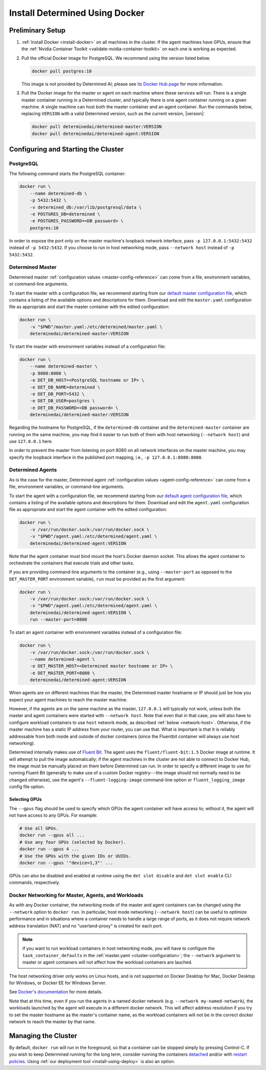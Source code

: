 .. _install-using-docker:

#################################
 Install Determined Using Docker
#################################

*******************
 Preliminary Setup
*******************

#. :ref:`Install Docker <install-docker>` on all machines in the cluster. If the agent machines have
   GPUs, ensure that the :ref:`Nvidia Container Toolkit <validate-nvidia-container-toolkit>` on each
   one is working as expected.

#. Pull the official Docker image for PostgreSQL. We recommend using the version listed below.

   .. code::

      docker pull postgres:10

   This image is not provided by Determined AI; please see `its Docker Hub page
   <https://hub.docker.com/_/postgres>`_ for more information.

#. Pull the Docker image for the master or agent on each machine where these services will run.
   There is a single master container running in a Determined cluster, and typically there is one agent container running on a given
   machine. A single machine can host both the master container and an agent container. Run the
   commands below, replacing ``VERSION`` with a valid Determined version, such as the current
   version, |version|:

   .. code::

      docker pull determinedai/determined-master:VERSION
      docker pull determinedai/determined-agent:VERSION

**************************************
 Configuring and Starting the Cluster
**************************************

PostgreSQL
==========

The following command starts the PostgreSQL container:

.. code::

   docker run \
       --name determined-db \
       -p 5432:5432 \
       -v determined_db:/var/lib/postgresql/data \
       -e POSTGRES_DB=determined \
       -e POSTGRES_PASSWORD=<DB password> \
       postgres:10

In order to expose the port only on the master machine's loopback network interface, pass ``-p
127.0.0.1:5432:5432`` instead of ``-p 5432:5432``. If you choose to run in host networking mode,
pass ``--network host`` instead of ``-p 5432:5432``.

Determined Master
=================

Determined master :ref:`configuration values <master-config-reference>` can come from a file,
environment variables, or command-line arguments.

To start the master with a configuration file, we recommend starting from our `default master
configuration file
<https://raw.githubusercontent.com/determined-ai/determined/master/master/packaging/master.yaml>`_,
which contains a listing of the available options and descriptions for them. Download and edit the
``master.yaml`` configuration file as appropriate and start the master container with the edited
configuration:

.. code::

   docker run \
       -v "$PWD"/master.yaml:/etc/determined/master.yaml \
       determinedai/determined-master:VERSION

To start the master with environment variables instead of a configuration file:

.. code::

   docker run \
       --name determined-master \
       -p 8080:8080 \
       -e DET_DB_HOST=<PostgreSQL hostname or IP> \
       -e DET_DB_NAME=determined \
       -e DET_DB_PORT=5432 \
       -e DET_DB_USER=postgres \
       -e DET_DB_PASSWORD=<DB password> \
       determinedai/determined-master:VERSION

Regarding the hostname for PostgreSQL, if the ``determined-db`` container and the
``determined-master`` container are running on the same machine, you may find it easier to run both
of them with host networking (``--network host``) and use ``127.0.0.1`` here.

In order to prevent the master from listening on port 8080 on all network interfaces on the master
machine, you may specify the loopback interface in the published port mapping, i.e., ``-p
127.0.0.1:8080:8080``.

Determined Agents
=================

As is the case for the master, Determined agent :ref:`configuration values <agent-config-reference>`
can come from a file, environment variables, or command-line arguments.

To start the agent with a configuration file, we recommend starting from our `default agent
configuration file
<https://raw.githubusercontent.com/determined-ai/determined/master/agent/packaging/agent.yaml>`_,
which contains a listing of the available options and descriptions for them. Download and edit the
``agent.yaml`` configuration file as appropriate and start the agent container with the edited
configuration:

.. code::

   docker run \
       -v /var/run/docker.sock:/var/run/docker.sock \
       -v "$PWD"/agent.yaml:/etc/determined/agent.yaml \
       determinedai/determined-agent:VERSION

Note that the agent container must bind mount the host's Docker daemon socket. This allows the agent
container to orchestrate the containers that execute trials and other tasks.

If you are providing command-line arguments to the container (e.g., using ``--master-port`` as
opposed to the ``DET_MASTER_PORT`` environment variable), ``run`` must be provided as the first
argument:

.. code::

   docker run \
       -v /var/run/docker.sock:/var/run/docker.sock \
       -v "$PWD"/agent.yaml:/etc/determined/agent.yaml \
       determinedai/determined-agent:VERSION \
       run --master-port=8080

To start an agent container with environment variables instead of a configuration file:

.. code::

   docker run \
       -v /var/run/docker.sock:/var/run/docker.sock \
       --name determined-agent \
       -e DET_MASTER_HOST=<Determined master hostname or IP> \
       -e DET_MASTER_PORT=8080 \
       determinedai/determined-agent:VERSION

When agents are on different machines than the master, the Determined master hostname or IP should
just be how you expect your agent machines to reach the master machine.

However, if the agents are on the same machine as the master, ``127.0.0.1`` will typically not work,
unless both the master and agent containers were started with ``--network host``. Note that even
that in that case, you will also have to configure workload containers to use ``host`` network mode,
as described :ref:`below <network-host>`. Otherwise, if the master machine has a static IP address
from your router, you can use that. What is important is that it is reliably addressable from both
inside and outside of docker containers (since the Fluentbit container will always use host
networking).

Determined internally makes use of `Fluent Bit <https://fluentbit.io>`__. The agent uses the
``fluent/fluent-bit:1.5`` Docker image at runtime. It will attempt to pull the image automatically;
if the agent machines in the cluster are not able to connect to Docker Hub, the image must be
manually placed on them before Determined can run. In order to specify a different image to use for
running Fluent Bit (generally to make use of a custom Docker registry---the image should not
normally need to be changed otherwise), use the agent's ``--fluent-logging-image`` command-line
option or ``fluent_logging_image`` config file option.

Selecting GPUs
--------------

The ``--gpus`` flag should be used to specify which GPUs the agent container will have access to;
without it, the agent will not have access to any GPUs. For example:

.. code::

   # Use all GPUs.
   docker run --gpus all ...
   # Use any four GPUs (selected by Docker).
   docker run --gpus 4 ...
   # Use the GPUs with the given IDs or UUIDs.
   docker run --gpus '"device=1,3"' ...

GPUs can also be disabled and enabled at runtime using the ``det slot disable`` and ``det slot
enable`` CLI commands, respectively.

.. _network-host:

Docker Networking for Master, Agents, and Workloads
===================================================

As with any Docker container, the networking mode of the master and agent containers can be changed
using the ``--network`` option to ``docker run``. In particular, host mode networking (``--network
host``) can be useful to optimize performance and in situations where a container needs to handle a
large range of ports, as it does not require network address translation (NAT) and no
"userland-proxy" is created for each port.

.. note::

   if you want to run workload containers in host networking mode, you will have to configure the
   ``task_container_defaults`` in the :ref:`master.yaml <cluster-configuration>`; the ``--network``
   argument to master or agent containers will not affect how the workload containers are lauched.

The host networking driver only works on Linux hosts, and is not supported on Docker Desktop for
Mac, Docker Desktop for Windows, or Docker EE for Windows Server.

See `Docker's documentation <https://docs.docker.com/network/host/>`_ for more details.

Note that at this time, even if you run the agents in a named docker network (e.g. ``--network
my-named-network``), the workloads launched by the agent will execute in a different docker network.
This will affect address resolution if you try to set the master hostname as the master's container
name, as the workload containers will not be in the correct docker network to reach the master by
that name.

**********************
 Managing the Cluster
**********************

By default, ``docker run`` will run in the foreground, so that a container can be stopped simply by
pressing Control-C. If you wish to keep Determined running for the long term, consider running the
containers `detached <https://docs.docker.com/engine/reference/run/#detached--d>`_ and/or with
`restart policies <https://docs.docker.com/config/containers/start-containers-automatically/>`_.
Using :ref:`our deployment tool <install-using-deploy>` is also an option.
